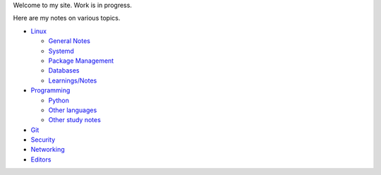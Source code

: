 .. title: index
.. slug: index
.. date: 2017-02-28 13:50:53 UTC+05:30
.. tags: 
.. category: 
.. link: 
.. description: 
.. type: text

Welcome to my site. Work is in progress.

Here are my notes on various topics.

- `Linux`_
  
  * `General Notes`_
  * `Systemd`_
  * `Package Management`_
  * `Databases`_
  * `Learnings/Notes`_

- `Programming`_
  
  * `Python`_
  * `Other languages`_
  * `Other study notes`_

- `Git`_

- `Security`_

- `Networking`_

- `Editors`_

.. _Linux: linux
.. _Programming: programming
.. _Git: git
.. _Security: security
.. _Networking: networking
.. _Editors: editors

.. _General Notes: general-linux
.. _Systemd: systemd
.. _Package Management: package-management
.. _Databases: databases
.. _Learnings/Notes: learnings-notes

.. _Python: python
.. _Other languages: other-languages
.. _Other study notes: other-study-notes

